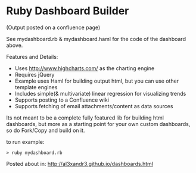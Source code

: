 * Ruby Dashboard Builder


[[http://al3xandr3.github.com/img/dash1.png]]
(Output posted on a confluence page)


See mydashboard.rb & mydashboard.haml for the code of the dashboard above.

Features and Details:
 - Uses http://www.highcharts.com/ as the charting engine
 - Requires jQuery
 - Example uses Haml for building output html, but you can use other template engines
 - Includes simple(& multivariate) linear regression for visualizing trends
 - Supports posting to a Confluence wiki
 - Supports fetching of email attachments/content as data sources

Its not meant to be a complete fully featured lib for building html dashboards, but more as a starting point for your own custom dashboards, so do Fork/Copy and build on it.

to run example:

#+BEGIN_SRC shell
> ruby mydashboard.rb
#+END_SRC

Posted about in: [[http://al3xandr3.github.io/dashboards.html]]


